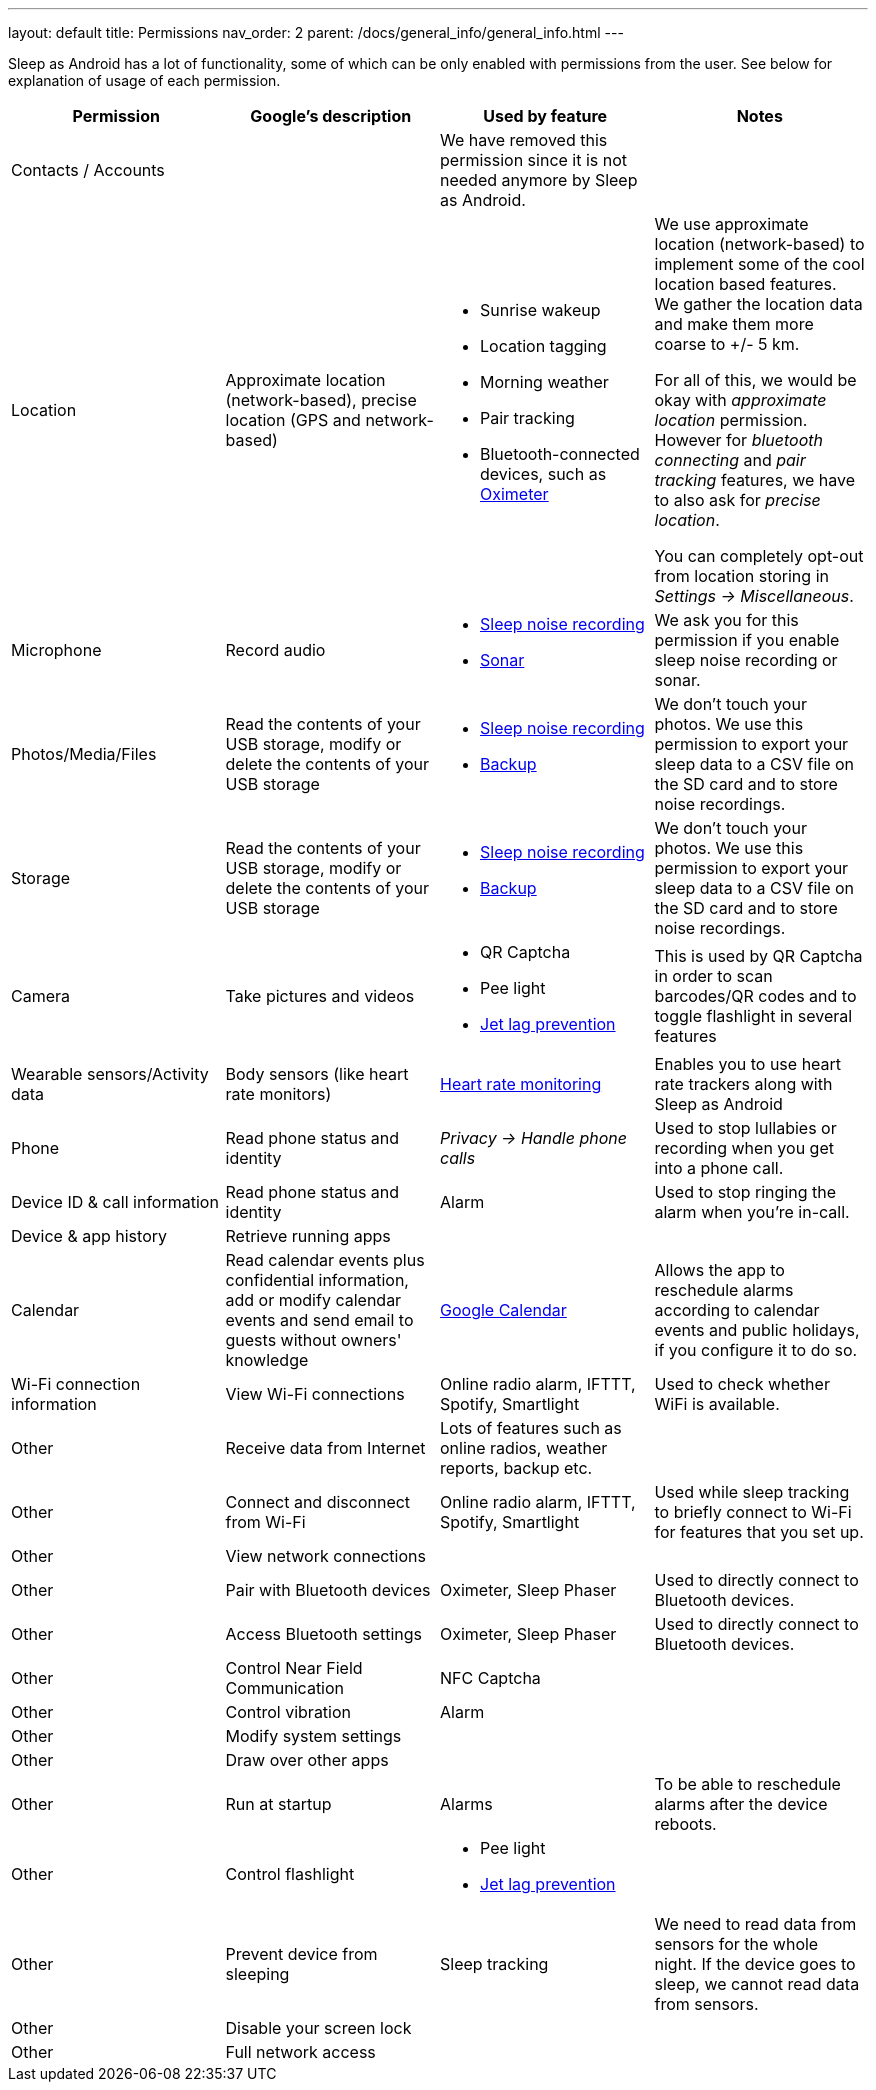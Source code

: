 ---
layout: default
title: Permissions
nav_order: 2
parent: /docs/general_info/general_info.html
---

Sleep as Android has a lot of functionality, some of which can be only enabled with permissions from the user. See below for explanation of usage of each permission.

[Attributes]
|===
|Permission |Google's description |Used by feature | Notes

|Contacts / Accounts
|
|We have removed this permission since it is not needed anymore by Sleep as Android.
|

|Location
|Approximate location (network-based), precise location (GPS and network-based)
a|- Sunrise wakeup
- Location tagging
- Morning weather
- Pair tracking
- Bluetooth-connected devices, such as <</docs/connected_devices/oximeter#,Oximeter>>

a|We use approximate location (network-based) to implement some of the cool location based features. We gather the location data and make them more coarse to +/- 5 km.

For all of this, we would be okay with _approximate location_ permission. However for _bluetooth connecting_ and _pair tracking_ features, we have to also ask for _precise location_.

You can completely opt-out from location storing in _Settings -> Miscellaneous_.

|Microphone
|Record audio
a|- <</docs/sleep_basic/sleep_noise_recording#,Sleep noise recording>>
- <</docs/sensors#,Sonar>>
|We ask you for this permission if you enable sleep noise recording or sonar.

|Photos/Media/Files
|Read the contents of your USB storage, modify or delete the contents of your USB storage
a|- <</docs/sleep_basic/sleep_noise_recording#,Sleep noise recording>>
- <</docs/sleep_basic/backup_data#,Backup>>
|We don’t touch your photos. We use this permission to export your sleep data to a CSV file on the SD card and to store noise recordings.

|Storage
|Read the contents of your USB storage, modify or delete the contents of your USB storage
a|- <</docs/sleep_basic/sleep_noise_recording#,Sleep noise recording>>
- <</docs/sleep_basic/backup_data#,Backup>>
|We don’t touch your photos. We use this permission to export your sleep data to a CSV file on the SD card and to store noise recordings.

|Camera
|Take pictures and videos
a|- QR Captcha
- Pee light
- <</docs/theory/jetlag#,Jet lag prevention>>
|This is used by QR Captcha in order to scan barcodes/QR codes and to toggle flashlight in several features

|Wearable sensors/Activity data
|Body sensors (like heart rate monitors)
|<</docs/sleep_advanced/heart_rate#,Heart rate monitoring>>
|Enables you to use heart rate trackers along with Sleep as Android

|Phone
|Read phone status and identity
|_Privacy -> Handle phone calls_
|Used to stop lullabies or recording when you get into a phone call.

|Device ID & call information
|Read phone status and identity
|Alarm
|Used to stop ringing the alarm when you're in-call.

|Device & app history
|Retrieve running apps
|
|

|Calendar
|Read calendar events plus confidential information, add or modify calendar events and send email to guests without owners' knowledge
| <</docs/connected_services/google_calendar#,Google Calendar>>
|Allows the app to reschedule alarms according to calendar events and public holidays, if you configure it to do so.

|Wi-Fi connection information
|View Wi-Fi connections
|Online radio alarm, IFTTT, Spotify, Smartlight
|Used to check whether WiFi is available.

|Other
|Receive data from Internet
|Lots of features such as online radios, weather reports, backup etc.
|

|Other
|Connect and disconnect from Wi-Fi
|Online radio alarm, IFTTT, Spotify, Smartlight
|Used while sleep tracking to briefly connect to Wi-Fi for features that you set up.

|Other
|View network connections
|
|

|Other
|Pair with Bluetooth devices
|Oximeter, Sleep Phaser
|Used to directly connect to Bluetooth devices.

|Other
|Access Bluetooth settings
|Oximeter, Sleep Phaser
|Used to directly connect to Bluetooth devices.

|Other
|Control Near Field Communication
|NFC Captcha
|

|Other
|Control vibration
|Alarm
|

|Other
|Modify system settings
|
|

|Other
|Draw over other apps
|
|

|Other
|Run at startup
|Alarms
|To be able to reschedule alarms after the device reboots.

|Other
|Control flashlight
a|- Pee light
- <</docs/theory/jetlag#,Jet lag prevention>>
|

|Other
|Prevent device from sleeping
|Sleep tracking
|We need to read data from sensors for the whole night. If the device goes to sleep, we cannot read data from sensors.

|Other
|Disable your screen lock
|
|

|Other
|Full network access
|
|

|===
